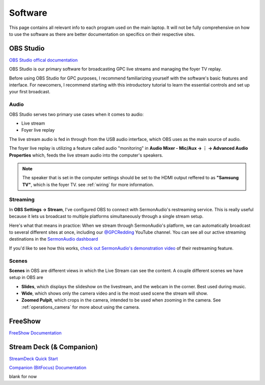 .. _software:

Software
========

This page contains all relevant info to each program used on the main laptop. It will not be fully comprehensive on how to use the software
as there are better documentation on specifics on their respective sites.

    .. |OBS| image:: https://raw.githubusercontent.com/BillyDaBones/GPC/v0.0.1/docs/source/assets/images/software/OBS.png
        :width: 100
        :alt: OBS Logo

    .. |FreeShow| image:: https://raw.githubusercontent.com/BillyDaBones/GPC/v0.0.1/docs/source/assets/images/software/FreeShow.png
        :width: 50
        :alt: FreeShow Logo

    .. |StreamDeck| image:: https://raw.githubusercontent.com/BillyDaBones/GPC/v0.0.1/docs/source/assets/images/software/StreamDeck_01.png
        :width: 50
        :alt: StreamDeck Logo

    .. |Companion| image:: https://raw.githubusercontent.com/BillyDaBones/GPC/v0.0.1/docs/source/assets/images/software/StreamDeck_02.png
        :width: 50
        :alt: Companion Logo


**OBS Studio**
--------------

|OBS|

`OBS Studio offical documentation <https://docs.obsproject.com/>`_


OBS Studio is our primary software for broadcasting GPC live streams and managing the foyer TV replay.

Before using OBS Studio for GPC purposes, I recommend familiarizing yourself with the software's basic features and interface. 
For newcomers, I recommend starting with this introductory tutorial to learn the essential controls and set up your first broadcast.

.. youtube:: nWbJJ4RnPx8


Audio
~~~~~

OBS Studio serves two primary use cases when it comes to audio:

* Live stream
* Foyer live replay

The live stream audio is fed in through from the USB audio interface, 
which OBS uses as the main source of audio.

The foyer live replay is utilizing a feature called audio "monitoring" in **Audio Mixer - Mic/Aux → ⋮ → Advanced Audio Properties** which, 
feeds the live stream audio into the computer's speakers.

.. note::
    The speaker that is set in the computer settings should be set to
    the HDMI output reffered to as **"Samsung TV"**, which is the 
    foyer TV. see :ref:`wiring` for more information.

Streaming
~~~~~~~~~

In **OBS Settings → Stream**, I've configured OBS to connect with SermonAudio's restreaming service. 
This is really useful because it lets us broadcast to multiple platforms simultaneously through a single stream setup.

.. image:: https://raw.githubusercontent.com/BillyDaBones/GPC/v0.0.1/docs/source/assets/images/software/Restream.png
    :width: 800
    :alt: Restreaming dashboard SermonAudio

Here's what that means in practice: When we stream through SermonAudio's platform, 
we can automatically broadcast to several different sites at once, including our `@GPCRedding <https://www.youtube.com/@GPCRedding>`_ 
YouTube channel. You can see all our active streaming destinations in the `SermonAudio dashboard <https://www.sermonaudio.com/dashboard/webcast/>`_

If you'd like to see how this works, `check out SermonAudio's demonstration video 
<https://www.sermonaudio.com/player/sermon/121211518553745/>`_ of their restreaming feature.

Scenes
~~~~~~

**Scenes** in OBS are different views in which the Live Stream can see the content.
A couple different scenes we have setup in OBS are

* **Slides**, which displays the slideshow on the livestream, and the webcam in the corner. Best used during music.
* **Wide**, which shows only the camera video and is the most used scene the stream will show.
* **Zoomed Pulpit**, which crops in the camera, intended to be used when zooming in the camera. See :ref:`operations_camera` for more about using the camera.



**FreeShow**
------------

|FreeShow|

`FreeShow Documentation <https://freeshow.app/docs/introduction/>`_

.. _software_streamdeck:

**Stream Deck (& Companion)**
-----------------------------

|StreamDeck|
|Companion|

`StreamDeck Quick Start <https://help.elgato.com/hc/en-us/articles/360028241291-Elgato-Stream-Deck-Quick-Start-Guide/>`_

`Companion (BitFocus) Documentation <https://bitfocus.io/companion/support/>`_

blank for now

